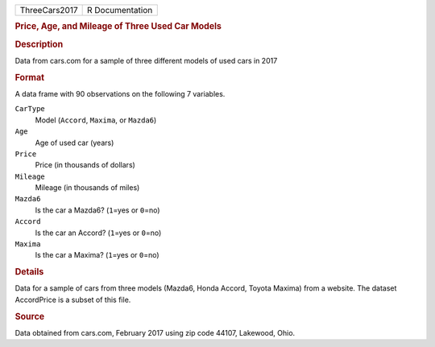 .. container::

   .. container::

      ============= ===============
      ThreeCars2017 R Documentation
      ============= ===============

      .. rubric:: Price, Age, and Mileage of Three Used Car Models
         :name: price-age-and-mileage-of-three-used-car-models

      .. rubric:: Description
         :name: description

      Data from cars.com for a sample of three different models of used
      cars in 2017

      .. rubric:: Format
         :name: format

      A data frame with 90 observations on the following 7 variables.

      ``CarType``
         Model (``Accord``, ``Maxima``, or ``Mazda6``)

      ``Age``
         Age of used car (years)

      ``Price``
         Price (in thousands of dollars)

      ``Mileage``
         Mileage (in thousands of miles)

      ``Mazda6``
         Is the car a Mazda6? (``1``\ =yes or ``0``\ =no)

      ``Accord``
         Is the car an Accord? (``1``\ =yes or ``0``\ =no)

      ``Maxima``
         Is the car a Maxima? (``1``\ =yes or ``0``\ =no)

      .. rubric:: Details
         :name: details

      Data for a sample of cars from three models (Mazda6, Honda Accord,
      Toyota Maxima) from a website. The dataset AccordPrice is a subset
      of this file.

      .. rubric:: Source
         :name: source

      Data obtained from cars.com, February 2017 using zip code 44107,
      Lakewood, Ohio.

